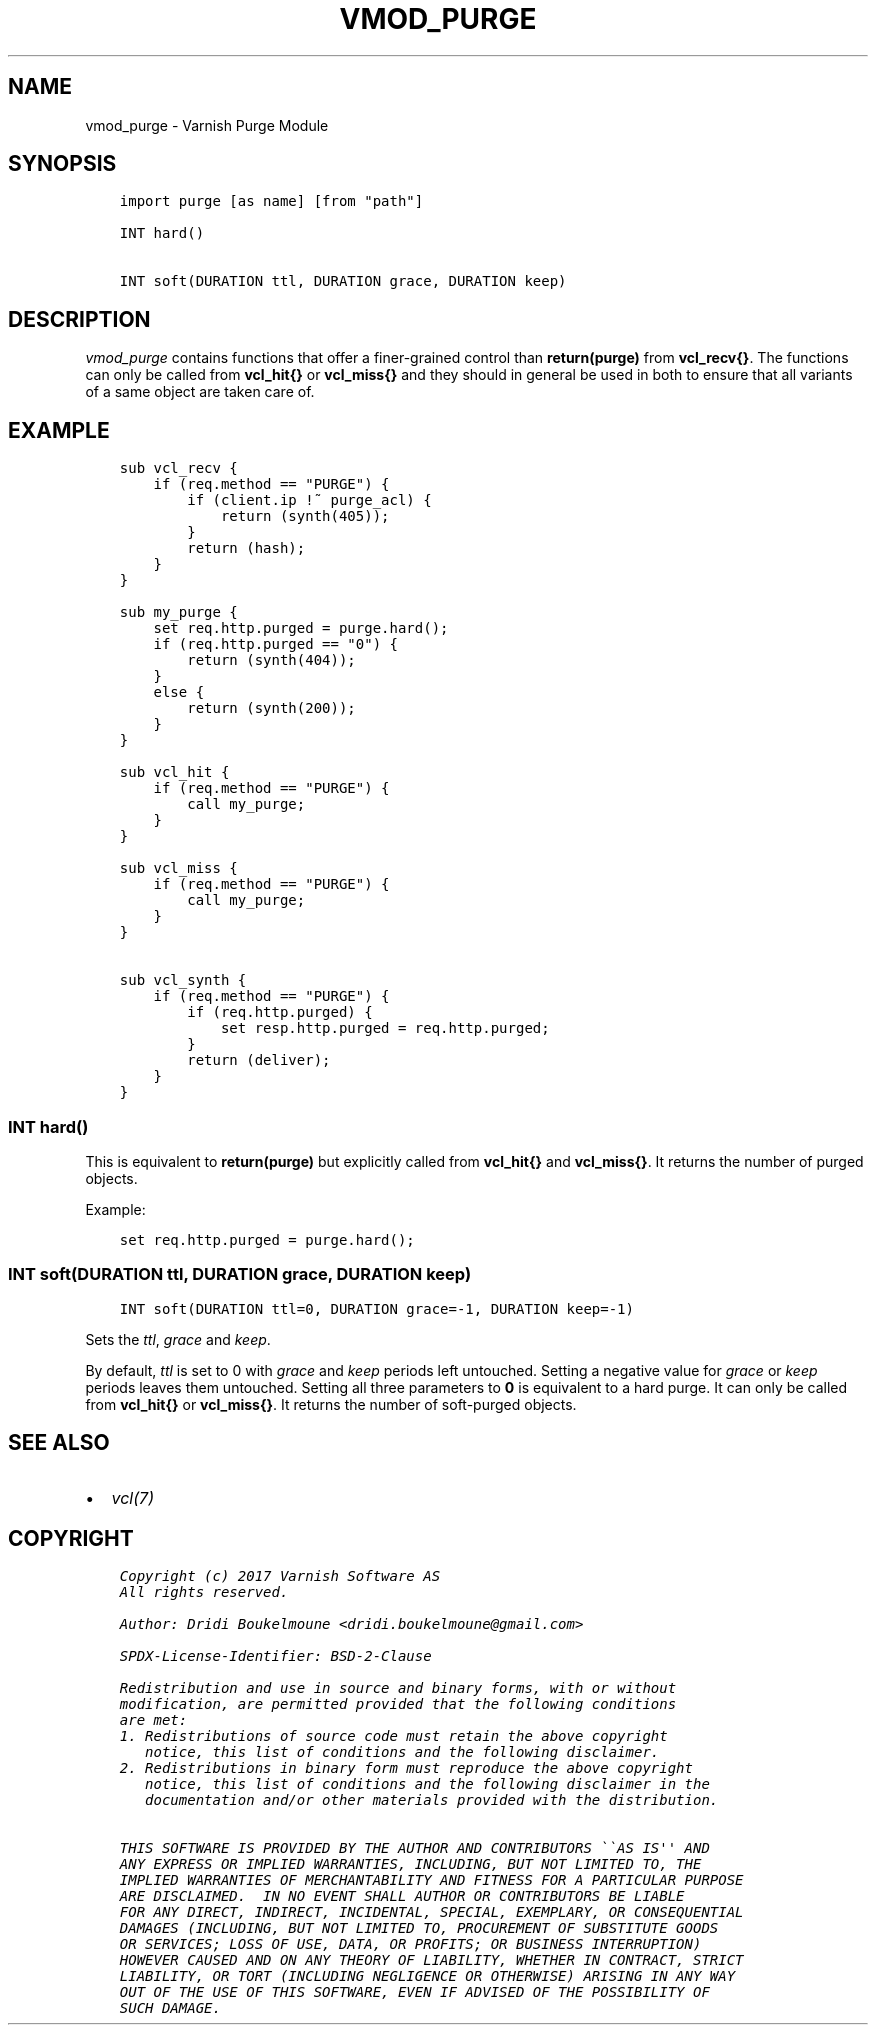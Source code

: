.\" Man page generated from reStructuredText.
.
.TH VMOD_PURGE 3 "" "" ""
.SH NAME
vmod_purge \- Varnish Purge Module
.
.nr rst2man-indent-level 0
.
.de1 rstReportMargin
\\$1 \\n[an-margin]
level \\n[rst2man-indent-level]
level margin: \\n[rst2man-indent\\n[rst2man-indent-level]]
-
\\n[rst2man-indent0]
\\n[rst2man-indent1]
\\n[rst2man-indent2]
..
.de1 INDENT
.\" .rstReportMargin pre:
. RS \\$1
. nr rst2man-indent\\n[rst2man-indent-level] \\n[an-margin]
. nr rst2man-indent-level +1
.\" .rstReportMargin post:
..
.de UNINDENT
. RE
.\" indent \\n[an-margin]
.\" old: \\n[rst2man-indent\\n[rst2man-indent-level]]
.nr rst2man-indent-level -1
.\" new: \\n[rst2man-indent\\n[rst2man-indent-level]]
.in \\n[rst2man-indent\\n[rst2man-indent-level]]u
..
.\" 
.
.\" NB:  This file is machine generated, DO NOT EDIT!
.
.\" 
.
.\" Edit ./vmod_purge.vcc and run make instead
.
.\" 
.
.SH SYNOPSIS
.INDENT 0.0
.INDENT 3.5
.sp
.nf
.ft C
import purge [as name] [from "path"]

INT hard()

INT soft(DURATION ttl, DURATION grace, DURATION keep)
.ft P
.fi
.UNINDENT
.UNINDENT
.SH DESCRIPTION
.sp
\fIvmod_purge\fP contains functions that offer a finer\-grained control
than \fBreturn(purge)\fP from \fBvcl_recv{}\fP\&. The functions can only be
called from \fBvcl_hit{}\fP or \fBvcl_miss{}\fP and they should in general
be used in both to ensure that all variants of a same object are taken
care of.
.SH EXAMPLE
.INDENT 0.0
.INDENT 3.5
.sp
.nf
.ft C
sub vcl_recv {
    if (req.method == "PURGE") {
        if (client.ip !~ purge_acl) {
            return (synth(405));
        }
        return (hash);
    }
}

sub my_purge {
    set req.http.purged = purge.hard();
    if (req.http.purged == "0") {
        return (synth(404));
    }
    else {
        return (synth(200));
    }
}

sub vcl_hit {
    if (req.method == "PURGE") {
        call my_purge;
    }
}

sub vcl_miss {
    if (req.method == "PURGE") {
        call my_purge;
    }
}

sub vcl_synth {
    if (req.method == "PURGE") {
        if (req.http.purged) {
            set resp.http.purged = req.http.purged;
        }
        return (deliver);
    }
}
.ft P
.fi
.UNINDENT
.UNINDENT
.SS INT hard()
.sp
This is equivalent to \fBreturn(purge)\fP but explicitly called from
\fBvcl_hit{}\fP and \fBvcl_miss{}\fP\&. It returns the number of purged
objects.
.sp
Example:
.INDENT 0.0
.INDENT 3.5
.sp
.nf
.ft C
set req.http.purged = purge.hard();
.ft P
.fi
.UNINDENT
.UNINDENT
.SS INT soft(DURATION ttl, DURATION grace, DURATION keep)
.INDENT 0.0
.INDENT 3.5
.sp
.nf
.ft C
INT soft(DURATION ttl=0, DURATION grace=\-1, DURATION keep=\-1)
.ft P
.fi
.UNINDENT
.UNINDENT
.sp
Sets the \fIttl\fP, \fIgrace\fP and \fIkeep\fP\&.
.sp
By default, \fIttl\fP is set to 0 with \fIgrace\fP and \fIkeep\fP periods left
untouched. Setting a negative value for \fIgrace\fP or \fIkeep\fP periods
leaves them untouched. Setting all three parameters to \fB0\fP is
equivalent to a hard purge. It can only be called from \fBvcl_hit{}\fP
or \fBvcl_miss{}\fP\&. It returns the number of soft\-purged objects.
.SH SEE ALSO
.INDENT 0.0
.IP \(bu 2
\fIvcl(7)\fP
.UNINDENT
.SH COPYRIGHT
.INDENT 0.0
.INDENT 3.5
.sp
.nf
.ft C
Copyright (c) 2017 Varnish Software AS
All rights reserved.

Author: Dridi Boukelmoune <dridi.boukelmoune@gmail.com>

SPDX\-License\-Identifier: BSD\-2\-Clause

Redistribution and use in source and binary forms, with or without
modification, are permitted provided that the following conditions
are met:
1. Redistributions of source code must retain the above copyright
   notice, this list of conditions and the following disclaimer.
2. Redistributions in binary form must reproduce the above copyright
   notice, this list of conditions and the following disclaimer in the
   documentation and/or other materials provided with the distribution.

THIS SOFTWARE IS PROVIDED BY THE AUTHOR AND CONTRIBUTORS \(ga\(gaAS IS\(aq\(aq AND
ANY EXPRESS OR IMPLIED WARRANTIES, INCLUDING, BUT NOT LIMITED TO, THE
IMPLIED WARRANTIES OF MERCHANTABILITY AND FITNESS FOR A PARTICULAR PURPOSE
ARE DISCLAIMED.  IN NO EVENT SHALL AUTHOR OR CONTRIBUTORS BE LIABLE
FOR ANY DIRECT, INDIRECT, INCIDENTAL, SPECIAL, EXEMPLARY, OR CONSEQUENTIAL
DAMAGES (INCLUDING, BUT NOT LIMITED TO, PROCUREMENT OF SUBSTITUTE GOODS
OR SERVICES; LOSS OF USE, DATA, OR PROFITS; OR BUSINESS INTERRUPTION)
HOWEVER CAUSED AND ON ANY THEORY OF LIABILITY, WHETHER IN CONTRACT, STRICT
LIABILITY, OR TORT (INCLUDING NEGLIGENCE OR OTHERWISE) ARISING IN ANY WAY
OUT OF THE USE OF THIS SOFTWARE, EVEN IF ADVISED OF THE POSSIBILITY OF
SUCH DAMAGE.
.ft P
.fi
.UNINDENT
.UNINDENT
.\" Generated by docutils manpage writer.
.
